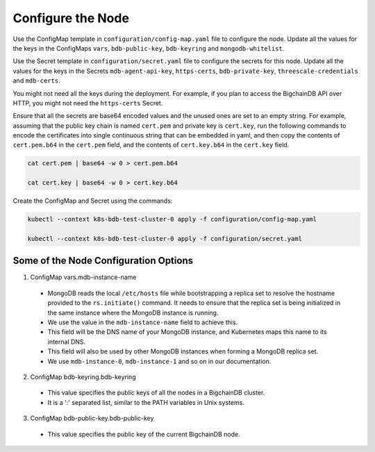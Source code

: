 Configure the Node
==================

Use the ConfigMap template in ``configuration/config-map.yaml`` file to
configure the node. Update all the values for the keys in the
ConfigMaps ``vars``, ``bdb-public-key``, ``bdb-keyring`` and
``mongodb-whitelist``.


Use the Secret template in ``configuration/secret.yaml`` file to configure
the secrets for this node. Update all the values for the keys in the Secrets
``mdb-agent-api-key``, ``https-certs``, ``bdb-private-key``,
``threescale-credentials`` and ``mdb-certs``.

You might not need all the keys during the deployment.
For example, if you plan to access the BigchainDB API over HTTP, you might
not need the ``https-certs`` Secret.
   

Ensure that all the secrets are base64 encoded values and the unused ones
are set to an empty string.
For example, assuming that the public key chain is named ``cert.pem`` and
private key is ``cert.key``, run the following commands to encode the
certificates into single continuous string that can be embedded in yaml,
and then copy the contents of ``cert.pem.b64`` in the ``cert.pem`` field,
and the contents of ``cert.key.b64`` in the ``cert.key`` field. 
      

.. code:: bash

    cat cert.pem | base64 -w 0 > cert.pem.b64
    
    cat cert.key | base64 -w 0 > cert.key.b64


Create the ConfigMap and Secret using the commands:

.. code:: bash

   kubectl --context k8s-bdb-test-cluster-0 apply -f configuration/config-map.yaml

   kubectl --context k8s-bdb-test-cluster-0 apply -f configuration/secret.yaml


Some of the Node Configuration Options
--------------------------------------

1. ConfigMap vars.mdb-instance-name

  * MongoDB reads the local ``/etc/hosts`` file while bootstrapping a replica
    set to resolve the hostname provided to the ``rs.initiate()`` command.
    It needs to ensure that the replica set is being initialized in the same
    instance where the MongoDB instance is running.
  * We use the value in the ``mdb-instance-name`` field to achieve this.
  * This field will be the DNS name of your MongoDB instance, and Kubernetes
    maps this name to its internal DNS.
  * This field will also be used by other MongoDB instances when forming a
    MongoDB replica set.
  * We use ``mdb-instance-0``, ``mdb-instance-1`` and so on in our
    documentation.

2. ConfigMap bdb-keyring.bdb-keyring

  * This value specifies the public keys of all the nodes in a BigchainDB
    cluster.
  * It is a ':' separated list, similar to the PATH variables in Unix systems.


3. ConfigMap bdb-public-key.bdb-public-key

  * This value specifies the public key of the current BigchainDB node.


